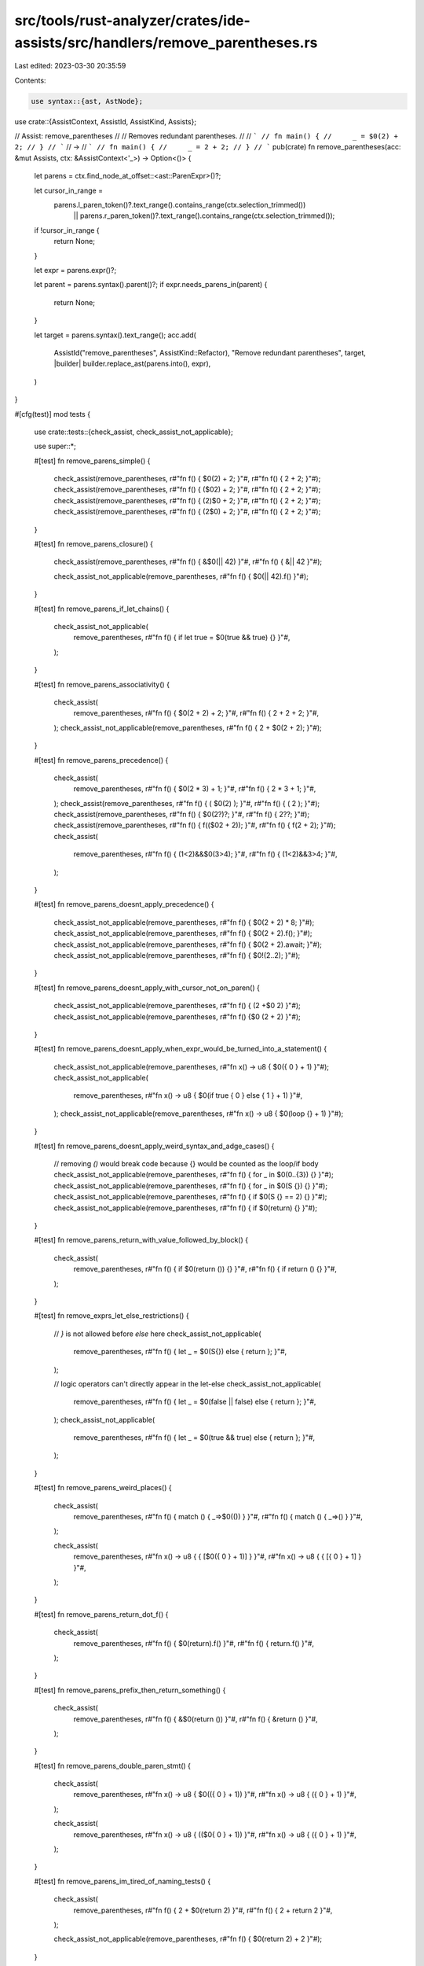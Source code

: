 src/tools/rust-analyzer/crates/ide-assists/src/handlers/remove_parentheses.rs
=============================================================================

Last edited: 2023-03-30 20:35:59

Contents:

.. code-block:: rs

    use syntax::{ast, AstNode};

use crate::{AssistContext, AssistId, AssistKind, Assists};

// Assist: remove_parentheses
//
// Removes redundant parentheses.
//
// ```
// fn main() {
//     _ = $0(2) + 2;
// }
// ```
// ->
// ```
// fn main() {
//     _ = 2 + 2;
// }
// ```
pub(crate) fn remove_parentheses(acc: &mut Assists, ctx: &AssistContext<'_>) -> Option<()> {
    let parens = ctx.find_node_at_offset::<ast::ParenExpr>()?;

    let cursor_in_range =
        parens.l_paren_token()?.text_range().contains_range(ctx.selection_trimmed())
            || parens.r_paren_token()?.text_range().contains_range(ctx.selection_trimmed());
    if !cursor_in_range {
        return None;
    }

    let expr = parens.expr()?;

    let parent = parens.syntax().parent()?;
    if expr.needs_parens_in(parent) {
        return None;
    }

    let target = parens.syntax().text_range();
    acc.add(
        AssistId("remove_parentheses", AssistKind::Refactor),
        "Remove redundant parentheses",
        target,
        |builder| builder.replace_ast(parens.into(), expr),
    )
}

#[cfg(test)]
mod tests {
    use crate::tests::{check_assist, check_assist_not_applicable};

    use super::*;

    #[test]
    fn remove_parens_simple() {
        check_assist(remove_parentheses, r#"fn f() { $0(2) + 2; }"#, r#"fn f() { 2 + 2; }"#);
        check_assist(remove_parentheses, r#"fn f() { ($02) + 2; }"#, r#"fn f() { 2 + 2; }"#);
        check_assist(remove_parentheses, r#"fn f() { (2)$0 + 2; }"#, r#"fn f() { 2 + 2; }"#);
        check_assist(remove_parentheses, r#"fn f() { (2$0) + 2; }"#, r#"fn f() { 2 + 2; }"#);
    }

    #[test]
    fn remove_parens_closure() {
        check_assist(remove_parentheses, r#"fn f() { &$0(|| 42) }"#, r#"fn f() { &|| 42 }"#);

        check_assist_not_applicable(remove_parentheses, r#"fn f() { $0(|| 42).f() }"#);
    }

    #[test]
    fn remove_parens_if_let_chains() {
        check_assist_not_applicable(
            remove_parentheses,
            r#"fn f() { if let true = $0(true && true) {} }"#,
        );
    }

    #[test]
    fn remove_parens_associativity() {
        check_assist(
            remove_parentheses,
            r#"fn f() { $0(2 + 2) + 2; }"#,
            r#"fn f() { 2 + 2 + 2; }"#,
        );
        check_assist_not_applicable(remove_parentheses, r#"fn f() { 2 + $0(2 + 2); }"#);
    }

    #[test]
    fn remove_parens_precedence() {
        check_assist(
            remove_parentheses,
            r#"fn f() { $0(2 * 3) + 1; }"#,
            r#"fn f() { 2 * 3 + 1; }"#,
        );
        check_assist(remove_parentheses, r#"fn f() { ( $0(2) ); }"#, r#"fn f() { ( 2 ); }"#);
        check_assist(remove_parentheses, r#"fn f() { $0(2?)?; }"#, r#"fn f() { 2??; }"#);
        check_assist(remove_parentheses, r#"fn f() { f(($02 + 2)); }"#, r#"fn f() { f(2 + 2); }"#);
        check_assist(
            remove_parentheses,
            r#"fn f() { (1<2)&&$0(3>4); }"#,
            r#"fn f() { (1<2)&&3>4; }"#,
        );
    }

    #[test]
    fn remove_parens_doesnt_apply_precedence() {
        check_assist_not_applicable(remove_parentheses, r#"fn f() { $0(2 + 2) * 8; }"#);
        check_assist_not_applicable(remove_parentheses, r#"fn f() { $0(2 + 2).f(); }"#);
        check_assist_not_applicable(remove_parentheses, r#"fn f() { $0(2 + 2).await; }"#);
        check_assist_not_applicable(remove_parentheses, r#"fn f() { $0!(2..2); }"#);
    }

    #[test]
    fn remove_parens_doesnt_apply_with_cursor_not_on_paren() {
        check_assist_not_applicable(remove_parentheses, r#"fn f() { (2 +$0 2) }"#);
        check_assist_not_applicable(remove_parentheses, r#"fn f() {$0 (2 + 2) }"#);
    }

    #[test]
    fn remove_parens_doesnt_apply_when_expr_would_be_turned_into_a_statement() {
        check_assist_not_applicable(remove_parentheses, r#"fn x() -> u8 { $0({ 0 } + 1) }"#);
        check_assist_not_applicable(
            remove_parentheses,
            r#"fn x() -> u8 { $0(if true { 0 } else { 1 } + 1) }"#,
        );
        check_assist_not_applicable(remove_parentheses, r#"fn x() -> u8 { $0(loop {} + 1) }"#);
    }

    #[test]
    fn remove_parens_doesnt_apply_weird_syntax_and_adge_cases() {
        // removing `()` would break code because {} would be counted as the loop/if body
        check_assist_not_applicable(remove_parentheses, r#"fn f() { for _ in $0(0..{3}) {} }"#);
        check_assist_not_applicable(remove_parentheses, r#"fn f() { for _ in $0(S {}) {} }"#);
        check_assist_not_applicable(remove_parentheses, r#"fn f() { if $0(S {} == 2) {} }"#);
        check_assist_not_applicable(remove_parentheses, r#"fn f() { if $0(return) {} }"#);
    }

    #[test]
    fn remove_parens_return_with_value_followed_by_block() {
        check_assist(
            remove_parentheses,
            r#"fn f() { if $0(return ()) {} }"#,
            r#"fn f() { if return () {} }"#,
        );
    }

    #[test]
    fn remove_exprs_let_else_restrictions() {
        // `}` is not allowed before `else` here
        check_assist_not_applicable(
            remove_parentheses,
            r#"fn f() { let _ = $0(S{}) else { return }; }"#,
        );

        // logic operators can't directly appear in the let-else
        check_assist_not_applicable(
            remove_parentheses,
            r#"fn f() { let _ = $0(false || false) else { return }; }"#,
        );
        check_assist_not_applicable(
            remove_parentheses,
            r#"fn f() { let _ = $0(true && true) else { return }; }"#,
        );
    }

    #[test]
    fn remove_parens_weird_places() {
        check_assist(
            remove_parentheses,
            r#"fn f() { match () { _=>$0(()) } }"#,
            r#"fn f() { match () { _=>() } }"#,
        );

        check_assist(
            remove_parentheses,
            r#"fn x() -> u8 { { [$0({ 0 } + 1)] } }"#,
            r#"fn x() -> u8 { { [{ 0 } + 1] } }"#,
        );
    }

    #[test]
    fn remove_parens_return_dot_f() {
        check_assist(
            remove_parentheses,
            r#"fn f() { $0(return).f() }"#,
            r#"fn f() { return.f() }"#,
        );
    }

    #[test]
    fn remove_parens_prefix_then_return_something() {
        check_assist(
            remove_parentheses,
            r#"fn f() { &$0(return ()) }"#,
            r#"fn f() { &return () }"#,
        );
    }

    #[test]
    fn remove_parens_double_paren_stmt() {
        check_assist(
            remove_parentheses,
            r#"fn x() -> u8 { $0(({ 0 } + 1)) }"#,
            r#"fn x() -> u8 { ({ 0 } + 1) }"#,
        );

        check_assist(
            remove_parentheses,
            r#"fn x() -> u8 { (($0{ 0 } + 1)) }"#,
            r#"fn x() -> u8 { ({ 0 } + 1) }"#,
        );
    }

    #[test]
    fn remove_parens_im_tired_of_naming_tests() {
        check_assist(
            remove_parentheses,
            r#"fn f() { 2 + $0(return 2) }"#,
            r#"fn f() { 2 + return 2 }"#,
        );

        check_assist_not_applicable(remove_parentheses, r#"fn f() { $0(return 2) + 2 }"#);
    }
}


